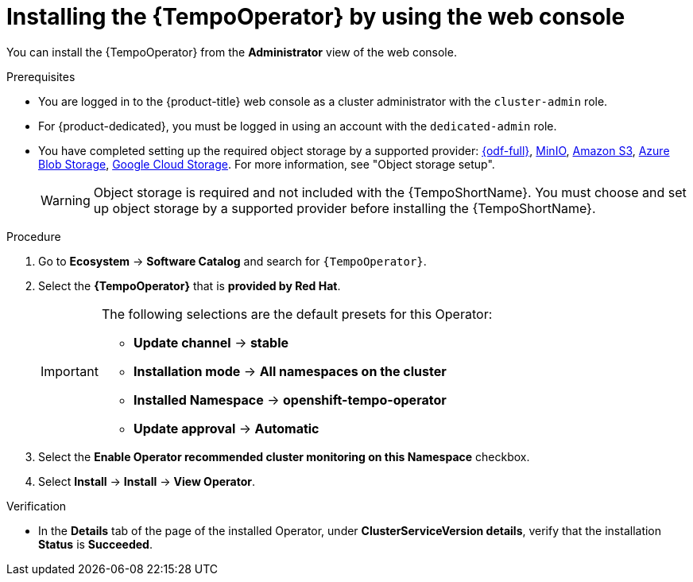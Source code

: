 // Module included in the following assemblies:
//
// * observability/distr_tracing/distr-tracing-tempo-installing.adoc

:_mod-docs-content-type: PROCEDURE
[id="distr-tracing-tempo-install-web-console_{context}"]
= Installing the {TempoOperator} by using the web console

You can install the {TempoOperator} from the *Administrator* view of the web console.

.Prerequisites

* You are logged in to the {product-title} web console as a cluster administrator with the `cluster-admin` role.

* For {product-dedicated}, you must be logged in using an account with the `dedicated-admin` role.

* You have completed setting up the required object storage by a supported provider: link:https://www.redhat.com/en/technologies/cloud-computing/openshift-data-foundation[{odf-full}], link:https://min.io/[MinIO], link:https://aws.amazon.com/s3/[Amazon S3], link:https://azure.microsoft.com/en-us/products/storage/blobs/[Azure Blob Storage], link:https://cloud.google.com/storage/[Google Cloud Storage]. For more information, see "Object storage setup".
+
[WARNING]
====
Object storage is required and not included with the {TempoShortName}. You must choose and set up object storage by a supported provider before installing the {TempoShortName}.
====

.Procedure

. Go to *Ecosystem* -> *Software Catalog* and search for `{TempoOperator}`.

. Select the *{TempoOperator}* that is *provided by Red Hat*.
+
[IMPORTANT]
====
The following selections are the default presets for this Operator:

* *Update channel* -> *stable*
* *Installation mode* -> *All namespaces on the cluster*
* *Installed Namespace* -> *openshift-tempo-operator*
* *Update approval* -> *Automatic*
====

. Select the *Enable Operator recommended cluster monitoring on this Namespace* checkbox.

. Select *Install* -> *Install* -> *View Operator*.

.Verification

* In the *Details* tab of the page of the installed Operator, under *ClusterServiceVersion details*, verify that the installation *Status* is *Succeeded*.
